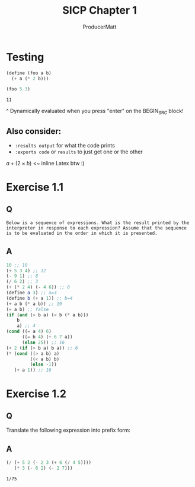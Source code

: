#+PANDOC_OPTIONS: standalone:t
# this doesn't appear to do anything. Be sure to run pandoc with -s

#+title: SICP Chapter 1
#+AUTHOR: ProducerMatt

* Testing

#+BEGIN_SRC scheme :results value :tangle no :exports both
(define (foo a b)
  (+ a (* 2 b)))

(foo 5 3)
#+END_SRC

#+RESULTS:
: 11

^ Dynamically evaluated when you press "enter" on the BEGIN_SRC block!

** Also consider:
- ~:results output~ for what the code prints
- ~:exports code~ or ~results~ to just get one or the other

\(a + (2 \times b)\) <~ inline Latex btw :)

* Exercise 1.1
** Q
=Below is a sequence of expressions. What is the result printed by the interpreter in response to each expression? Assume that the sequence is to be evaluated in the order in which it is presented.=
** A
#+BEGIN_SRC scheme :results value :tangle no :exports both
10 ;; 10
(+ 5 3 4) ;; 12
(- 9 1) ;; 8
(/ 6 2) ;; 3
(+ (* 2 4) (- 4 6)) ;; 6
(define a 3) ;; a=3
(define b (+ a 1)) ;; b=4
(+ a b (* a b)) ;; 19
(= a b) ;; false
(if (and (> b a) (< b (* a b)))
    b
    a) ;; 4
(cond ((= a 4) 6)
      ((= b 4) (+ 6 7 a))
      (else 25)) ;; 16
(+ 2 (if (> b a) b a)) ;; 6
(* (cond ((> a b) a)
         ((< a b) b)
         (else -1))
   (+ a 1)) ;; 16
#+END_SRC

* Exercise 1.2
** Q
Translate the following expression into prefix form:
\begin{equation}
  \frac{5 + 2 + (2 - 3 - (6 + \frac{4}{5})))}
            {3(6 - 2)(2 - 7)}
\end{equation}
** A
#+BEGIN: EX1-2
#+BEGIN_SRC scheme :results value :tangle no :exports both
(/ (+ 5 2 (- 2 3 (+ 6 (/ 4 5))))
   (* 3 (- 6 2) (- 2 7)))
#+END_SRC

#+RESULTS:
: 1/75
